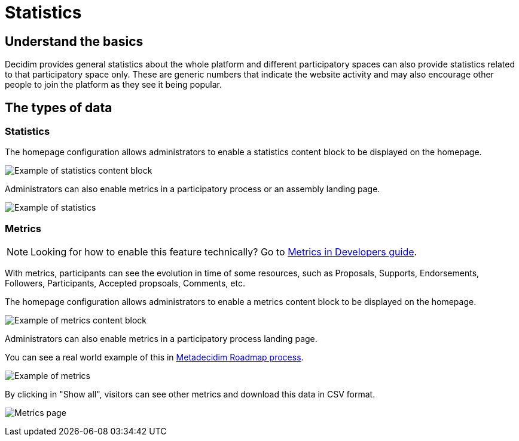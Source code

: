 = Statistics

== Understand the basics

Decidim provides general statistics about the whole platform and different participatory spaces can also provide statistics related to that participatory space only.
These are generic numbers that indicate the website activity and may also encourage other people to join the platform as they see it being popular.

== The types of data

=== Statistics

The homepage configuration allows administrators to enable a statistics content block to be displayed on the homepage. 

image::features/metrics/homepage_stats.png[Example of statistics content block]

Administrators can also enable metrics in a participatory process or an assembly landing page. 

image::features/metrics/example_stats.png[Example of statistics]

=== Metrics

NOTE: Looking for how to enable this feature technically? Go to xref:develop:metrics.adoc[Metrics in Developers guide]. 

With metrics, participants can see the evolution in time of some resources, such as Proposals, Supports, Endorsements, Followers, Participants, Accepted propsoals, Comments, etc. 

The homepage configuration allows administrators to enable a metrics content block to be displayed on the homepage. 

image::features/metrics/homepage.png[Example of metrics content block]

Administrators can also enable metrics in a participatory process landing page. 

You can see a real world example of this in https://meta.decidim.org/processes/roadmap/all-metrics[Metadecidim Roadmap process].

image::features/metrics/example.png[Example of metrics]

By clicking in "Show all", visitors can see other metrics and download this data in CSV format.

image:features/metrics/page.png[Metrics page]
